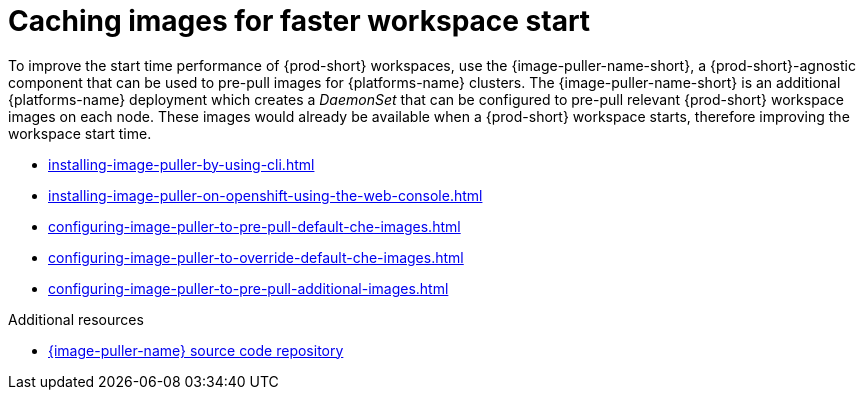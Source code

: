 :_content-type: REFERENCE
:description: Caching images for faster workspace start
:keywords: administration-guide, caching-images-for-faster-workspace-start
:navtitle: Caching images for faster workspace start
:page-aliases: .:caching-images-for-faster-workspace-start.adoc


[id="caching-images-for-faster-workspace-start"]
= Caching images for faster workspace start

To improve the start time performance of {prod-short} workspaces,
use the {image-puller-name-short}, a {prod-short}-agnostic component that can be used
to pre-pull images for {platforms-name} clusters. The {image-puller-name-short} is an
additional {platforms-name} deployment which creates a _DaemonSet_ that can be
configured to pre-pull relevant {prod-short} workspace images on each node.
These images would already be available when a {prod-short} workspace starts,
therefore improving the workspace start time.

* xref:installing-image-puller-by-using-cli.adoc[]

* xref:installing-image-puller-on-openshift-using-the-web-console.adoc[]

* xref:configuring-image-puller-to-pre-pull-default-che-images.adoc[]

* xref:configuring-image-puller-to-override-default-che-images.adoc[]

* xref:configuring-image-puller-to-pre-pull-additional-images.adoc[]

.Additional resources

* link:https://github.com/che-incubator/{image-puller-repository-name}[{image-puller-name} source code repository]

